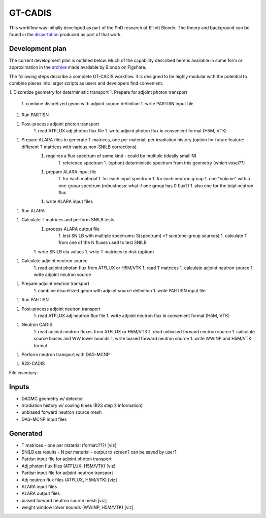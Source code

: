 GT-CADIS
========

This workflow was initially developed as part of the PhD research of Elliott
Biondo. The theory and background can be found in the dissertation_ produced as
part of that work.

Development plan
----------------

The current development plan is outlined below.  Much of the capability
described here is available in some form or approximation in the archive_ made
available by Biondo on Figshare.

The following steps describe a complete GT-CADIS workflow.  It is designed to
be highly modular with the potential to combine pieces into larger scripts as
users and developers find convenient.

1. Discretize geometry for deterministic transport
1. Prepare for adjoint photon transport
    1. combine discretized geom with adjoint source definition
    1. write PARTISN input file

1. Run PARTISN

1. Post-process adjoint photon transport
    1. read ATFLUX adj photon flux file
    1. write adjoint photon flux in convenient format (H5M, VTK)

1. Prepare ALARA files to generate T matrices, one per material, per irradiation history (option for future feature: different T matrices with various non-SNILB corrections)
    1. requires a flux spectrum of some kind - could be multiple (ideally small N)
        1. reference spectrum
        1. (option) deterministic spectrum from this geometry (which voxel??)
    1. prepare ALARA input file
        1. for each material
        1. for each input spectrum
        1. for each neutron group
        1. one "volume" with a one-group spectrum  (robustness: what if one group has 0 flux?)
        1. also one for the total neutron flux
    1. write ALARA input files

1. Run ALARA

1. Calculate T matrices and perform SNILB tests
    1. process ALARA output file
        1. test SNILB with multiple spectrums:  S(spectrum) =? sum(one-group sources)
        1. calculate T from one of the N fluxes used to test SNILB
    1. write SNILB eta values
    1. write T matrices to disk (option)

1. Calculate adjoint neutron source
    1. read adjoint photon flux from ATFLUX or H5M/VTK
    1. read T matrices
    1. calculate adjoint neutron source
    1. write adjoint neutron source

1. Prepare adjoint neutron transport
    1. combine discretized geom with adjoint source definition
    1. write PARTISN input file

1. Run PARTISN

1. Post-process adjoint neutron transport
    1. read ATFLUX adj neutron flux file
    1. write adjoint neutron flux in convenient format (H5M, VTK)

1. Neutron CADIS
    1. read adjoint neutron fluxes from ATFLUX or H5M/VTK
    1. read unbiased forward neutron source
    1. calculate source biases and WW lower bounds
    1. write biased forward neutron source
    1. write WWINP and H5M/VTK format

1. Perform neutron transport with DAG-MCNP

1. R2S-CADIS

File inventory:

Inputs
---------
* DAGMC geometry w/ detector
* Irradiation history w/ cooling times (R2S step 2 information)
* unbiased forward neutron source mesh
* DAG-MCNP input files

Generated
---------------
* T matrices - one per material (format:???) [viz]
* SNILB eta results - N per material - output to screen? can be saved by user?
* Partisn input file for adjoint photon transport
* Adj photon flux files (ATFLUX, H5M/VTK) [viz]
* Partisn input file for adjoint neutron transport
* Adj neutron flux files (ATFLUX, H5M/VTK) [viz]
* ALARA input files
* ALARA output files
* biased forward neutron source mesh [viz]
* weight window lower bounds (WWINP, H5M/VTK) [viz]


.. _dissertation: http://depot.library.wisc.edu/repository/fedora/1711.dl:ITANHEGGRPM338Z/datastreams/REF/content

.. _archive: https://figshare.com/articles/Supporting_files_for_Transmutation_Approximations_for_the_Application_of_Hybrid_Monte_Carlo_Deterministic_Neutron_Transport_to_Shutdown_Dose_Rate_Analysis_/3546432
